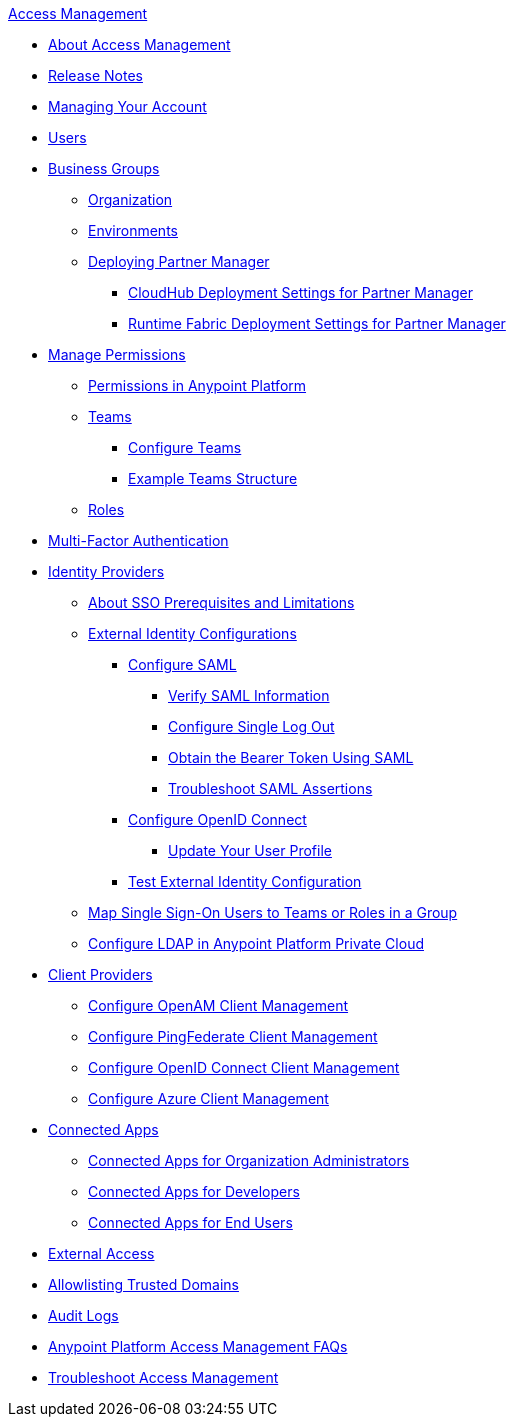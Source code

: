 .xref:index.adoc[Access Management]
* xref:index.adoc[About Access Management]
* xref:iam-release-notes.adoc[Release Notes]
* xref:managing-your-account.adoc[Managing Your Account]
* xref:users.adoc[Users]
* xref:business-groups.adoc[Business Groups]
 ** xref:organization.adoc[Organization]
 ** xref:environments.adoc[Environments]
 ** xref:deploying-partner-manager.adoc[Deploying Partner Manager]
 *** xref:pm-cloudhub-deployment-settings.adoc[CloudHub Deployment Settings for Partner Manager]
 *** xref:pm-rtf-deployment-settings.adoc[Runtime Fabric Deployment Settings for Partner Manager]
* xref:managing-permissions.adoc[Manage Permissions]
 ** xref:permissions-by-product.adoc[Permissions in Anypoint Platform]
 ** xref:teams.adoc[Teams]
  *** xref:configure-teams.adoc[Configure Teams]
  *** xref:teams-example.adoc[Example Teams Structure]
 ** xref:roles.adoc[Roles]
* xref:multi-factor-authentication.adoc[Multi-Factor Authentication]
* xref:external-identity.adoc[Identity Providers]
 ** xref:sso-prerequisites-about.adoc[About SSO Prerequisites and Limitations]
 ** xref:external-identity-index.adoc[External Identity Configurations]
  *** xref:conf-saml-sso.adoc[Configure SAML]
   **** xref:verify-saml-info-task.adoc[Verify SAML Information]
   **** xref:single-log-out-task.adoc[Configure Single Log Out]
   **** xref:saml-bearer-token.adoc[Obtain the Bearer Token Using SAML]
   **** xref:troubleshoot-saml-assertions-task.adoc[Troubleshoot SAML Assertions]
  *** xref:conf-openid-connect-task.adoc[Configure OpenID Connect]
  **** xref:update-user-profile-task.adoc[Update Your User Profile]
  *** xref:test-external-identity-task.adoc[Test External Identity Configuration]
  ** xref:map-users-roles-teams.adoc[Map Single Sign-On Users to Teams or Roles in a Group]
  ** xref:conf-ldap-private-cloud-task.adoc[Configure LDAP in Anypoint Platform Private Cloud]
* xref:managing-api-clients.adoc[Client Providers]
 ** xref:conf-client-mgmt-openam-task.adoc[Configure OpenAM Client Management]
 ** xref:conf-client-mgmt-pf-task.adoc[Configure PingFederate Client Management]
 ** xref:configure-client-management-openid-task.adoc[Configure OpenID Connect Client Management]
 ** xref:configure-client-management-azure.adoc[Configure Azure Client Management]
* xref:connected-apps-overview.adoc[Connected Apps]
 ** xref:connected-apps-org-admin.adoc[Connected Apps for Organization Administrators]
 ** xref:connected-apps-developers.adoc[Connected Apps for Developers]
 ** xref:connected-apps-end-users.adoc[Connected Apps for End Users]
* xref:external-organization-access.adoc[External Access]
* xref:allowlisting-trusted-domains.adoc[Allowlisting Trusted Domains]
* xref:audit-logging.adoc[Audit Logs]
* xref:troubleshooting-anypoint-platform-access.adoc[Anypoint Platform Access Management FAQs]
* xref:troubleshoot-access-management.adoc[Troubleshoot Access Management]
